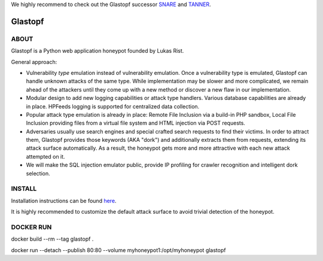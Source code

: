 We highly recommend to check out the Glastopf successor `SNARE <https://github.com/mushorg/snare>`_ and `TANNER <https://github.com/mushorg/tanner/>`_.

Glastopf |Build Status|
=======================

.. |Build Status| image:: https://travis-ci.org/mushorg/glastopf.svg?branch=master
                       :target: https://travis-ci.org/mushorg/glastopf

ABOUT
-----

Glastopf is a Python web application honeypot founded by Lukas Rist.

General approach:

- Vulnerability *type* emulation instead of vulnerability emulation. Once a vulnerability type is emulated, Glastopf can handle unknown attacks of the same type. While implementation may be slower and more complicated, we remain ahead of the attackers until they come up with a new method or discover a new flaw in our implementation.
- Modular design to add new logging capabilities or attack type handlers. Various database capabilities are already in place. HPFeeds logging is supported for centralized data collection.
- Popular attack type emulation is already in place: Remote File Inclusion via a build-in PHP sandbox, Local File Inclusion providing files from a virtual file system and HTML injection via POST requests.
- Adversaries usually use search engines and special crafted search requests to find their victims. In order to attract them, Glastopf provides those keywords (AKA "dork") and additionally extracts them from requests, extending its attack surface automatically. As a result, the honeypot gets more and more attractive with each new attack attempted on it.
- We will make the SQL injection emulator public, provide IP profiling for crawler recognition and intelligent dork selection.

INSTALL
-------
Installation instructions can be found `here <https://github.com/mushorg/glastopf/tree/master/docs/source/installation>`_.

It is highly recommended to customize the default attack surface to avoid trivial detection of the honeypot.

DOCKER RUN
----------
docker build --rm --tag glastopf . 

docker run --detach --publish 80:80 --volume myhoneypot1:/opt/myhoneypot glastopf
